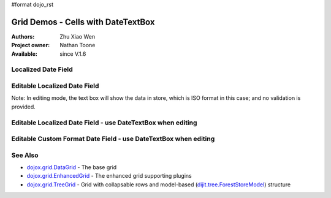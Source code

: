 #format dojo_rst

Grid Demos - Cells with DateTextBox
===================================

:Authors: Zhu Xiao Wen
:Project owner: Nathan Toone
:Available: since V.1.6


=============================================================
Localized Date Field
=============================================================

.. code-example::
  :toolbar: themes, versions, dir
  :version: local
  :width: 200
  :height: 200

  .. javascript::

	<script type="text/javascript">
		dojo.require("dojo.data.ItemFileReadStore");
		dojo.require("dojox.grid.DataGrid");
		dojo.require("dojo.date.stamp");
		dojo.require("dojo.date.locale");
		
		var store = new dojo.data.ItemFileReadStore({
			data: {
				identifier: "id",
				items: [
					{id: 1, date: '2010-01-01'},
					{id: 2, date: '2011-03-04'},
					{id: 3, date: '2011-03-08'},
					{id: 4, date: '2007-02-14'},
					{id: 5, date: '2008-12-26'}
				]
			}
		});
		
		function formatDate(datum){
			//Format the value in store, so as to be displayed.
			var d = dojo.date.stamp.fromISOString(datum);
			return dojo.date.locale.format(d, {selector: 'date', formatLength: 'long'});
		}
		
		var layout = [
			{name: 'Index', field: 'id'},
			{name: 'Date', field: 'date', width: 10,
				formatter: formatDate	//Custom format, change the format in store. 
			}
		];
	</script>

  .. html::

   <div id="grid" data-dojo-type="dojox.grid.DataGrid" data-dojo-props="store:store, structure:'layout'"></div>

  .. css::

    <style type="text/css">
    @import "{{ baseUrl }}/dojo/resources/dojo.css";
    @import "{{ baseUrl }}/dijit/themes/{{ theme }}/{{ theme }}.css";	
    @import "{{ baseUrl }}/dojox/grid/resources/{{ theme }}Grid.css";
	
	#grid{
		width: 100%;
		height: 100%;
	}
    </style>

========================================================
Editable Localized Date Field
========================================================

Note: In editing mode, the text box will show the data in store, which is ISO format in this case; and no validation is provided.

.. code-example::
  :toolbar: themes, versions, dir
  :version: local
  :width: 300
  :height: 200

  .. javascript::

	<script type="text/javascript">
		dojo.require("dojo.data.ItemFileWriteStore");
		dojo.require("dojox.grid.DataGrid");
		dojo.require("dojo.date.stamp");
		dojo.require("dojo.date.locale");
		
		var store = new dojo.data.ItemFileWriteStore({
			data: {
				identifier: "id",
				items: [
					{id: 1, date: '2010-01-01'},
					{id: 2, date: '2011-03-04'},
					{id: 3, date: '2011-03-08'},
					{id: 4, date: '2007-02-14'},
					{id: 5, date: '2008-12-26'}
				]
			}
		});
		
		function formatDate(datum){
			//Format the value in store, so as to be displayed.
			var d = dojo.date.stamp.fromISOString(datum);
			return dojo.date.locale.format(d, {selector: 'date', formatLength: 'long'});
		}
		
		var layout = [
			{name: 'Index', field: 'id'},
			{name: 'Date', field: 'date', width: 10,
				formatter: formatDate,	//Custom format, change the format in store. 
				editable: true			//Editable cell, will show ISO format in a text box
			}
		];
	</script>

  .. html::

   <div id="grid" data-dojo-type="dojox.grid.DataGrid" data-dojo-props="store:store, structure:'layout'"></div>

  .. css::

    <style type="text/css">
    @import "{{ baseUrl }}/dojo/resources/dojo.css";
    @import "{{ baseUrl }}/dijit/themes/{{ theme }}/{{ theme }}.css";	
    @import "{{ baseUrl }}/dojox/grid/resources/{{ theme }}Grid.css";
	
	#grid{
		width: 100%;
		height: 100%;
	}
    </style>


===============================================================
Editable Localized Date Field - use DateTextBox when editing
===============================================================

.. code-example::
  :toolbar: themes, versions, dir
  :version: local
  :width: 200
  :height: 200

  .. javascript::

	<script type="text/javascript">
		dojo.require("dojo.data.ItemFileWriteStore");
		dojo.require("dojox.grid.DataGrid");
		dojo.require("dojox.grid.cells.dijit");
		dojo.require("dojo.date.stamp");
		dojo.require("dojo.date.locale");
		
		var store = new dojo.data.ItemFileWriteStore({
			data: {
				identifier: "id",
				items: [
					{id: 1, date: '2010-01-01'},
					{id: 2, date: '2011-03-04'},
					{id: 3, date: '2011-03-08'},
					{id: 4, date: '2007-02-14'},
					{id: 5, date: '2008-12-26'}
				]
			}
		});
		
		function formatDate(datum){
			//Format the value in store, so as to be displayed.
			var d = dojo.date.stamp.fromISOString(datum);
			return dojo.date.locale.format(d, {selector: 'date', formatLength: 'long'});
		}
		
		function getDateValue(){
			//Override the default getValue function for dojox.grid.cells.DateTextBox
			return dojo.date.stamp.toISOString(this.widget.get('value'));
		}
		
		var layout = [
			{name: 'Index', field: 'id'},
			{name: 'Date', field: 'date', width: 10,
				formatter: formatDate,				//Custom format, change the format in store. 
				editable: true,						//Editable cell
				type: dojox.grid.cells.DateTextBox,	//Use DateTextBox in editing mode
				getValue: getDateValue,				//Translate the value of DateTextBox to something the store can understand.
				constraint: {formatLength: 'long'}	//Format the date value shown in DateTextBox
			}
		];
	</script>

  .. html::

   <div id="grid" data-dojo-type="dojox.grid.DataGrid" data-dojo-props="store:store, structure:'layout'"></div>

  .. css::

    <style type="text/css">
    @import "{{ baseUrl }}/dojo/resources/dojo.css";
    @import "{{ baseUrl }}/dijit/themes/{{ theme }}/{{ theme }}.css";	
    @import "{{ baseUrl }}/dojox/grid/resources/{{ theme }}Grid.css";
	
	#grid{
		width: 100%;
		height: 100%;
	}
    </style>

================================================================
Editable Custom Format Date Field - use DateTextBox when editing
================================================================

.. code-example::
  :toolbar: themes, versions, dir
  :version: local
  :width: 200
  :height: 200

  .. javascript::

	<script type="text/javascript">
		dojo.require("dojo.data.ItemFileWriteStore");
		dojo.require("dojox.grid.DataGrid");
		dojo.require("dojox.grid.cells.dijit");
		dojo.require("dojo.date.locale");
		
		var store = new dojo.data.ItemFileWriteStore({
			data: {
				identifier: "id",
				items: [
					//Not ISO format in store
					{id: 1, date: '2010/01/01'},
					{id: 2, date: '2011/03/04'},
					{id: 3, date: '2011/03/08'},
					{id: 4, date: '2007/02/14'},
					{id: 5, date: '2008/12/26'}
				]
			}
		});
		
		var storePattern = 'yyyy/MM/dd';
		var displayPattern = 'yyyy, MMMM, d';
		
		function formatDate(datum){
			//Format the value in store, so as to be displayed.
			var d = dojo.date.locale.parse(datum, {selector: 'date', datePattern: storePattern});
			return dojo.date.locale.format(d, {selector: 'date', datePattern: displayPattern});
		}
		
		function getDateValue(){
			//Override the default getValue function for dojox.grid.cells.DateTextBox
			return dojo.date.locale.format(this.widget.get('value'), {selector: 'date', datePattern: storePattern});
		}
		
		var layout = [
			{name: 'Index', field: 'id'},
			{name: 'Date', field: 'date', width: 10,
				formatter: formatDate,						//Custom format, change the format in store. 
				editable: true,								//Editable cell
				type: dojox.grid.cells.DateTextBox,			//Use DateTextBox in editing mode
				getValue: getDateValue,						//Translate the value of DateTextBox to something the store can understand.
				constraint: {datePattern: displayPattern}	//Format the date value shown in DateTextBox
			}
		];
	</script>

  .. html::

   <div id="grid" data-dojo-type="dojox.grid.DataGrid" data-dojo-props="store:store, structure:'layout'"></div>

  .. css::

    <style type="text/css">
    @import "{{ baseUrl }}/dojo/resources/dojo.css";
    @import "{{ baseUrl }}/dijit/themes/{{ theme }}/{{ theme }}.css";	
    @import "{{ baseUrl }}/dojox/grid/resources/{{ theme }}Grid.css";
	
	#grid{
		width: 100%;
		height: 100%;
	}
    </style>

========
See Also
========

* `dojox.grid.DataGrid <dojox/grid/DataGrid>`_ - The base grid
* `dojox.grid.EnhancedGrid <dojox/grid/EnhancedGrid>`_ - The enhanced grid supporting plugins
* `dojox.grid.TreeGrid <dojox/grid/TreeGrid>`_ - Grid with collapsable rows and model-based (`dijit.tree.ForestStoreModel <dijit/tree/ForestStoreModel>`_) structure
